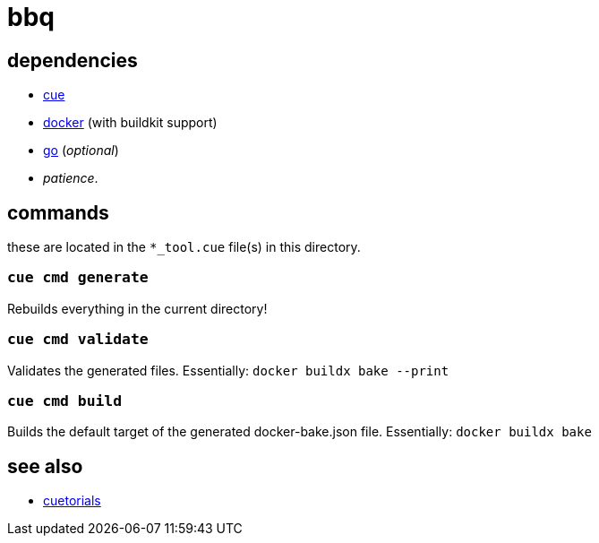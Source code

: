 = bbq
:cue: link:https://cuelang.org[cue]
:docker: link:https://docker.com[docker]
:cuetorials: link:https://cuetorials.com[cuetorials]
:go: link:https://golang.org[go]

== dependencies

* {cue}
* {docker} (with buildkit support)
* {go} (_optional_)
* _patience_.

== commands

these are located in the `*_tool.cue` file(s) in this directory.

=== `cue cmd generate`

Rebuilds everything in the current directory!

=== `cue cmd validate`

Validates the generated files. Essentially: `docker buildx bake --print`

=== `cue cmd build`

Builds the default target of the generated docker-bake.json file. Essentially: `docker buildx bake`

== see also

* {cuetorials}
